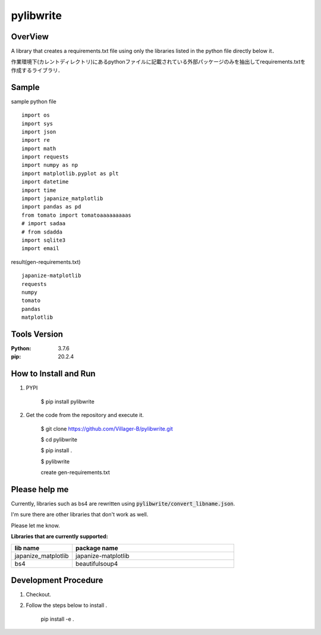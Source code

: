 ==================
pylibwrite
==================

OverView
==========

A library that creates a requirements.txt file using only the libraries listed in the python file directly below it．

作業環境下(カレントディレクトリ)にあるpythonファイルに記載されている外部パッケージのみを抽出してrequirements.txtを作成するライブラリ．

Sample
===========

sample python file ::

    import os
    import sys
    import json
    import re
    import math
    import requests
    import numpy as np
    import matplotlib.pyplot as plt
    import datetime
    import time
    import japanize_matplotlib
    import pandas as pd
    from tomato import tomatoaaaaaaaaas
    # import sadaa
    # from sdadda
    import sqlite3
    import email

result(gen-requirements.txt) ::

    japanize-matplotlib
    requests
    numpy
    tomato
    pandas
    matplotlib

Tools Version
================

:Python: 3.7.6
:pip: 20.2.4

How to Install and Run
=========================

1. PYPI

    $ pip install pylibwrite

2. Get the code from the repository and execute it.

    $ git clone https://github.com/Villager-B/pylibwrite.git

    $ cd pylibwrite

    $ pip install .

    $ pylibwrite

    create gen-requirements.txt

Please help me
========================

Currently, libraries such as bs4 are rewritten using :code:`pylibwrite/convert_libname.json`.

I'm sure there are other libraries that don't work as well. 

Please let me know.

:Libraries that are currently supported: 

.. csv-table::
    :header: "lib name", "package name"
    :widths: 15, 40

    "japanize_matplotlib","japanize-matplotlib"
    "bs4","beautifulsoup4"

Development Procedure
========================

1. Checkout.
2. Follow the steps below to install .

    pip install -e .